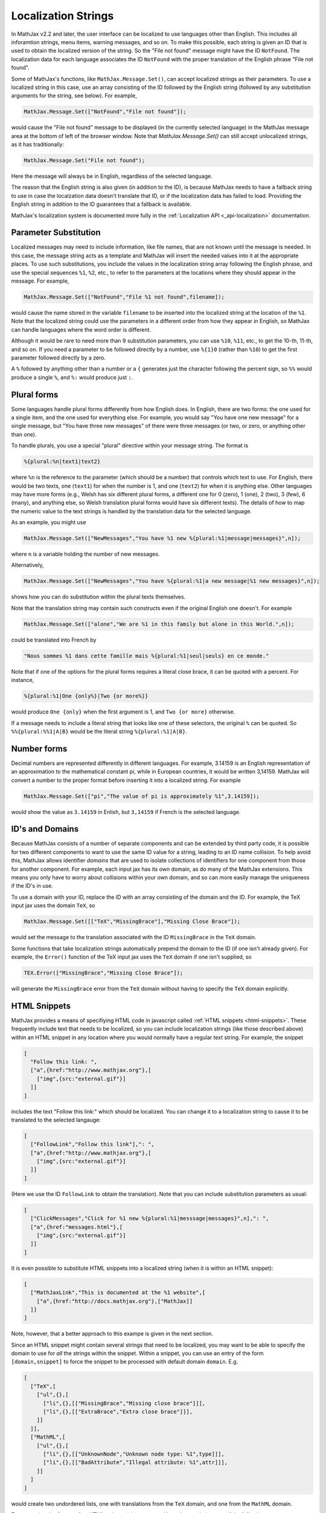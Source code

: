 .. _localization-strings:

********************
Localization Strings
********************

In MathJax v2.2 and later, the user interface can be localized to use
languages other than English.  This includes all inforamtion strings,
menu items, warning messages, and so on.  To make this possible, each
string is given an ID that is used to obtain the localized version of
the string.  So the "File not found" message might have the ID
``NotFound``.  The localization data for each language associates the ID
``NotFound`` with the proper translation of the English phrase "File not
found".

Some of MathJax's functions, like ``MathJax.Message.Set()``, can accept
localized strings as their parameters. To use a localized string in
this case, use an array consisting of the ID followed by the English
string (followed by any substitution arguments for the string, see
below).  For example,

.. code-block:: javascript

    MathJax.Message.Set(["NotFound","File not found"]);

would cause the "File not found" message to be displayed (in the
currently selected language) in the MathJax message area at the bottom
of left of the browser window.  Note that `MathJax.Message.Set()` can
still accept unlocalized strings, as it has traditionally:

.. code-block:: javascript

    MathJax.Message.Set("File not found");

Here the message will always be in English, regardless of the selected
language.

The reason that the English string is also given (in addition to the
ID), is because MathJax needs to have a fallback string to use in case
the localzation data doesn't translate that ID, or if the localization
data has failed to load.  Providing the English string in addition to
the ID guarantees that a fallback is available.

MathJax's localization system is documented more fully in
the :ref:`Localization API <_api-localization>` documentation.


Parameter Substitution
----------------------

Localized messages may need to include information, like file names,
that are not known until the message is needed.  In this case, the
message string acts as a template and MathJax will insert the needed
values into it at the appropriate places.  To use such substitutions,
you include the values in the localization string array following the
English phrase, and use the special sequences ``%1``, ``%2``, etc., to
refer to the parameters at the locations where they should appear in
the message.  For example,

.. code-block:: javascript

    MathJax.Message.Set(["NotFound","File %1 not found",filename]);

would cause the name stored in the variable ``filename`` to be
inserted into the localized string at the location of the ``%1``.
Note that the localized string could use the parameters in a different
order from how they appear in English, so MathJax can handle languages
where the word order is different.

Although it would be rare to need more than 9 substitution parameters,
you can use ``%10``, ``%11``, etc., to get the 10-th, 11-th, and so
on. If you need a parameter to be followed directly by a number, use
``%{1}0`` (rather than ``%10``) to get the first parameter followed
directly by a zero.

A ``%`` followed by anything other than a number or a ``{`` generates
just the character following the percent sign, so ``%%`` would produce
a single ``%``, and ``%:`` would produce just ``:``.


Plural forms
------------

Some languages handle plural forms differently from how English does.
In English, there are two forms: the one used for a single item, and
the one used for everything else.  For example, you would say "You
have one new message" for a single message, but "You have three new
messages" of there were three messages (or two, or zero, or anything
other than one).

To handle plurals, you use a special "plural" directive within your
message string.  The format is

.. code-block:: javascript

    %{plural:%n|text1|text2}

where ``%n`` is the reference to the parameter (which should be a
number) that controls which text to use.  For English, there would be
two texts, one (``text1``) for when the number is 1, and one
(``text2``) for when it is anything else.  Other languages may have
more forms (e.g., Welsh has six different plural forms, a different
one for 0 (zero), 1 (one), 2 (two), 3 (few), 6 (many), and anything
else, so Welsh translation plural forms would have six different
texts).  The details of how to map the numeric value to the text
strings is handled by the translation data for the selected language.

As an example, you might use

.. code-block:: javascript

    MathJax.Message.Set(["NewMessages","You have %1 new %{plural:%1|message|messages}",n]);

where ``n`` is a variable holding the number of new messages.

Alternatively, 

.. code-block:: javascript

    MathJax.Message.Set(["NewMessages","You have %{plural:%1|a new message|%1 new messages}",n]);

shows how you can do substitution within the plural texts themselves.

Note that the translation string may contain such constructs even if
the original English one doesn't. For example

.. code-block:: javascript

    MathJax.Message.Set(["alone","We are %1 in this family but alone in this World.",n]);

could be translated into French by

.. code-block:: javascript
   
    "Nous sommes %1 dans cette famille mais %{plural:%1|seul|seuls} en ce monde."

Note that if one of the options for the plural forms requires a
literal close brace, it can be quoted with a percent.  For instance, 

.. code-block:: javascript

    %{plural:%1|One {only%}|Two {or more%}}

would produce ``One {only}`` when the first argument is 1, and ``Two {or
more}`` otherwise.

If a message needs to include a literal string that looks like one of
these selectors, the original ``%`` can be quoted. So ``%%{plural:%%1|A|B}``
would be the literal string ``%{plural:%1|A|B}``.


Number forms
------------

Decimal numbers are represented differently in different languages.
For example, 3.14159 is an English representation of an approximation
to the mathematical constant pi, while in European countries, it would
be written 3,14159.  MathJax will convert a number to the proper
format before inserting it into a localized string.  For example

.. code-block:: javascript

    MathJax.Message.Set(["pi","The value of pi is approximately %1",3.14159]);

would show the value as ``3.14159`` in Enlish, but ``3,14159`` if
French is the selected language.


ID's and Domains
----------------

Because MathJax consists of a number of separate components and can
be extended by third party code, it is possible for two different
components to want to use the same ID value for a string, leading to
an ID name collision.  To help avoid this, MathJax allows identifier
*domains* that are used to isolate collections of identifiers for one
component from those for another component. For example,
each input jax has its own domain, as do many of the MathJax
extensions. This means you only have to worry about collisions within
your own domain, and so can more easily manage the uniqueness if the
ID's in use.

To use a domain with your ID, replace the ID with an array consisting of the
domain and the ID. For example, the TeX input jax uses the domain
``TeX``, so

.. code-block:: javascript

    MathJax.Message.Set([["TeX","MissingBrace"],"Missing Close Brace"]);

would set the message to the translation associated with the ID
``MissingBrace`` in the ``TeX`` domain.

Some functions that take localization strings automatically prepend the
domain to the ID (if one isn't already given).  For example, the
``Error()`` function of the TeX input jax uses the ``TeX`` domain if
one isn't supplied, so

.. code-block:: javascript

    TEX.Error(["MissingBrace","Missing Close Brace"]);

will generate the ``MissingBrace`` error from the ``TeX`` domain
without having to specify the ``TeX`` domain explicitly.


HTML Snippets
-------------

MathJax provides a means of specifiying HTML code in javascript called
:ref:`HTML snippets <html-snippets>`.  These frequently include text
that needs to be localized, so you can include localization strings
(like those described above) within an HTML snippet in any location
where you would normally have a regular text string.  For example, the
snippet

.. code-block:: javascript

    [
      "Follow this link: ",
      ["a",{href:"http://www.mathjax.org"},[
        ["img",{src:"external.gif"}]
      ]]
    ]

includes the text "Follow this link:" which should be localized.  You
can change it to a localization string to cause it to be translated to
the selected langauge:

.. code-block:: javascript

    [
      ["FollowLink","Follow this link"],": ",
      ["a",{href:"http://www.mathjax.org"},[
        ["img",{src:"external.gif"}]
      ]]
    ]

(Here we use the ID ``FollowLink`` to obtain the translation).  Note
that you can include substitution parameters as usual:

.. code-block:: javascript

    [
      ["ClickMessages","Click for %1 new %{plural:%1|messsage|messages}",n],": ",
      ["a",{href:"messages.html"},[
        ["img",{src:"external.gif"}]
      ]]
    ]

It is even possible to substitute HTML snippets into a localized
string (when it is within an HTML snippet):

.. code-block:: javascript

    [
      ["MathJaxLink","This is documented at the %1 website",[
        ["a",{href:"http://docs.mathjax.org"},["MathJax]]
      ]]
    ]

Note, however, that a better approach to this exampe is given in the
next section.

Since an HTML snippet might contain several strings that need to be
localized, you may want to be able to specify the domain to use for
*all* the strings within the snippet.  Within a snippet, you can use
an entry of the form ``[domain,snippet]`` to force the snippet to be
processed with default domain ``domain``.  E.g.

.. code-block:: javascript

    [
      ["TeX",[
        ["ul",{},[
          ["li",{},[["MissingBrace","Missing close brace"]]],
          ["li",{},[["ExtraBrace","Extra close brace"]]],
        ]]
      ]],
      ["MathML",[
        ["ul",{},[
          ["li",{},[["UnknownNode","Unknown node type: %1",type]]],
          ["li",{},[["BadAttribute","Illegal attribute: %1",attr]]],
        ]]
      ]
    ]

would create two undordered lists, one with translations from the
``TeX`` domain, and one from the ``MathML`` domain.

To summarize the format of an HTML snippet, it is an array
with each entry being one of the following:

*  A text string, which becomes text in the resulting HTML; this is
   untranslated.

*  An array of the form ``["tag"]``, ``["tag",{properties}]``, or
   ``["tag",{properties},HTML-snippet]``, which becomes the given HTML
   tag, with the given properties, containing the given HTML-snippet
   as its children.

*  An array of the form ``[id,message]`` or
   ``[id,message,parameters]``, which is first translated, then
   parameter substitution performed, and the result added to the
   HTML (either as text or as HTML tags if the message included
   Markdown syntax).  Note that the ``id`` can be either an id or an
   array ``[domain,id]``, and that the parameters could be HTML
   snippets themselves.

*  An array of the form ``[domain,HTML-snippet]``, which becomes
   the HTML-snippet with its localizations done from the given domain.


Markdown Notation
-----------------

HTML snippets allow you to create styled markup, like bold or italics,
but this requires breaking the text up into smaller strings that fall
in between HTML tags.  That makes it hard to translate, since the
strings are not full phrases.  To make the creation of strings with
bold, italics, and hyperlinks easier to localize, MathJax allows the
strings within HTML snippets to be written in a limited Markdown
syntax (*very* limited).  You can use ``*bold*``, ``**italics**``,
``***bold-italics***``, ``[link-text](url)``, and ```code``` to
obtain bold, italics, bold-italics, hyperlinks, and code blocks.  For
instance, the link example above could be more easily handled via

.. code-block:: javascript

    [
      ["MathJaxLink","This is documented at the [MathJax](%1) website",
                     "http://docs.mathjax.org"]
    ]

while

.. code-block:: javascript

    [
      ["Renderer","*Renderer*: lets you select the output renderer"]
    ]

will produce the equivalent of ``<b>Renderer</b>: lets you select the
output render`` in the appropriate language.
